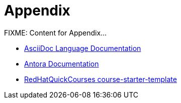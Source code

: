 = Appendix

FIXME: Content for Appendix...

- https://docs.asciidoctor.org/asciidoc/latest/[AsciiDoc Language Documentation,window=_blank]

- https://docs.antora.org/antora/latest/[Antora Documentation,window=_blank]

- https://github.com/RedHatQuickCourses/course-starter-template[RedHatQuickCourses course-starter-template,window=_blank]